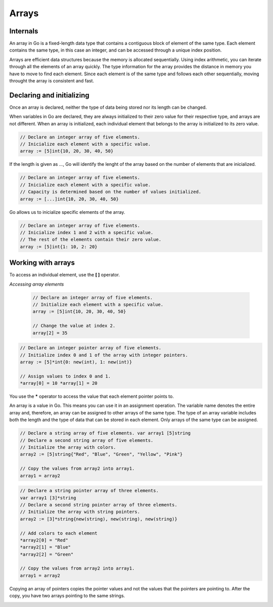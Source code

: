 Arrays
======

Internals
---------

An array in Go is a fixed-length data type that contains a contiguous block of element of the same type. Each element contains the same type, in this case an integer, and can be accessed through a unique index position.

.. image:: /images/golang/01-array.png
    :align: left

Arrays are efficient data structures because the memory is allocated sequentially. Using index arithmetic, you can iterate through all the elements of an array quickly. The type information for the array provides the distance in memory you have to move to find each element. Since each element is of the same type and follows each other sequentially, moving throught the array is consistent and fast.

Declaring and initializing
--------------------------

.. highlight:: golang

    // Declare an integer array of five elements
    var array [5]int   <>   array := [5]int{}

Once an array is declared, neither the type of data being stored nor its length can be changed.

When variables in Go are declared, they are always initialized to their zero value for their respective type, and arrays are not different. When an array is initialized, each individual element that belongs to the array is initialized to its zero value.

.. table:: 
   :align: center

    ======= ==========
    Type    Zero value
    ======= ==========
    string  ""
    int     0
    pointer nil
    bool    false
    ======= ==========

.. code-block:: golang

    // Declare an integer array of five elements.
    // Inicialize each element with a specific value.
    array := [5]int{10, 20, 30, 40, 50}

If the length is given as *...*, Go will identify the lenght of the array based on the number of elements that are inicialized.

.. code-block:: golang

    // Declare an integer array of five elements.
    // Inicialize each element with a specific value.
    // Capacity is determined based on the number of values initialized.
    array := [...]int{10, 20, 30, 40, 50}

Go allows us to inicialize specific elements of the array.

.. code-block:: golang

    // Declare an integer array of five elements.
    // Inicialize index 1 and 2 with a specific value.
    // The rest of the elements contain their zero value.
    array := [5]int{1: 10, 2: 20}

Working with arrays
-------------------

To access an individual element, use the **[ ]** operator.

`Accessing array elements`

    .. code-block:: golang
    
        // Declare an integer array of five elements.
        // Initialize each element with a specific value.
        array := [5]int{10, 20, 30, 40, 50}
    
        // Change the value at index 2.
        array[2] = 35
    
    .. image:: /images/golang/02-array.png
        :align: center

.. todo:: Accessing array pointer elements

.. code-block:: golang

    // Declare an integer pointer array of five elements.
    // Initialize index 0 and 1 of the array with integer pointers.
    array := [5]*int{0: new(int), 1: new(int)}

    // Assign values to index 0 and 1.
    *array[0] = 10 *array[1] = 20

.. image:: /images/golang/02-array.png
    :align: center
 
You use the **\*** operator to access the value that each element pointer points to.

An array is a value in Go. This means you can use it in an assignment operation. The variable name denotes the entire array and, therefore, an array can be assigned to other arrays of the same type. The type of an array variable includes both the length and the type of data that can be stored in each element. Only arrays of the same type can be assigned.

.. todo:: Assigning one array to another of the same type

.. code-block:: golang

    // Declare a string array of five elements. var array1 [5]string
    // Declare a second string array of five elements.
    // Initialize the array with colors.
    array2 := [5]string{"Red", "Blue", "Green", "Yellow", "Pink"}

    // Copy the values from array2 into array1.
    array1 = array2

.. todo:: Assigning one array of pointers to another

.. code-block:: golang

    // Declare a string pointer array of three elements.
    var array1 [3]*string
    // Declare a second string pointer array of three elements.
    // Initialize the array with string pointers.
    array2 := [3]*string{new(string), new(string), new(string)}

    // Add colors to each element
    *array2[0] = "Red"
    *array2[1] = "Blue"
    *array2[2] = "Green"

    // Copy the values from array2 into array1.
    array1 = array2

Copying an array of pointers copies the pointer values and not the values that the pointers are pointing to. After the copy, you have two arrays pointing to the same strings.

.. image:: /images/golang/04-array.png
    :align: center
